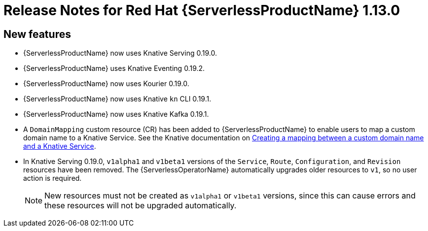 // Module included in the following assemblies:
//
// * serverless/release-notes.adoc

[id="serverless-rn-1-13-0_{context}"]
//update the <version> to match the filename

= Release Notes for Red Hat {ServerlessProductName} 1.13.0

[id="new-features-1-13-0_{context}"]
== New features

* {ServerlessProductName} now uses Knative Serving 0.19.0.
* {ServerlessProductName} uses Knative Eventing 0.19.2.
* {ServerlessProductName} now uses Kourier 0.19.0.
* {ServerlessProductName} now uses Knative `kn` CLI 0.19.1.
* {ServerlessProductName} now uses Knative Kafka 0.19.1.
* A `DomainMapping` custom resource (CR) has been added to {ServerlessProductName} to enable users to map a custom domain name to a Knative Service. See the Knative documentation on https://knative.dev/docs/serving/creating-domain-mappings/[Creating a mapping between a custom domain name and a Knative Service].
* In Knative Serving 0.19.0, `v1alpha1` and `v1beta1` versions of the `Service`, `Route`, `Configuration`, and `Revision` resources have been removed. The {ServerlessOperatorName} automatically upgrades older resources to `v1`, so no user action is required.
+
[NOTE]
====
New resources must not be created as `v1alpha1` or `v1beta1` versions, since this can cause errors and these resources will not be upgraded automatically.
====
